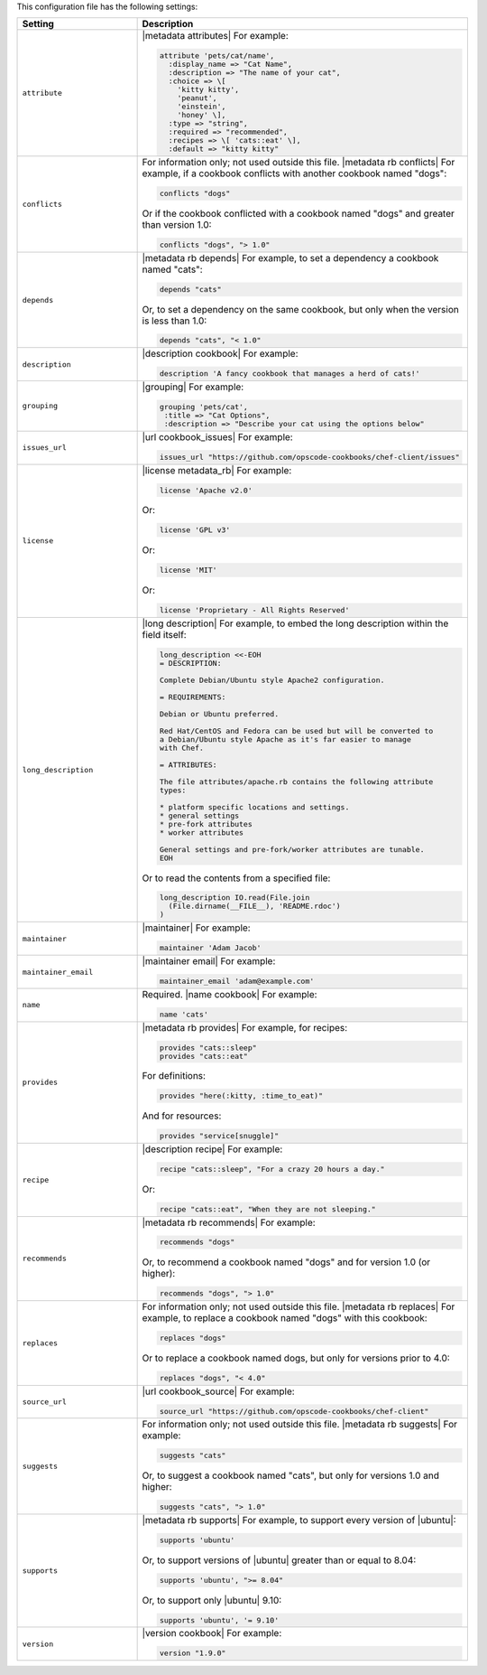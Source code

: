 .. The contents of this file are included in multiple topics.
.. This file should not be changed in a way that hinders its ability to appear in multiple documentation sets.

This configuration file has the following settings:

.. list-table::
   :widths: 200 300
   :header-rows: 1

   * - Setting
     - Description
   * - ``attribute``
     - |metadata attributes| For example:

       .. code-block:: ruby

          attribute 'pets/cat/name',
            :display_name => "Cat Name",
            :description => "The name of your cat",
            :choice => \[
              'kitty kitty',
              'peanut',
              'einstein',
              'honey' \],
            :type => "string",
            :required => "recommended",
            :recipes => \[ 'cats::eat' \],
            :default => "kitty kitty"

   * - ``conflicts``
     - For information only; not used outside this file. |metadata rb conflicts| For example, if a cookbook conflicts with another cookbook named "dogs":

       .. code-block:: ruby

          conflicts "dogs"

       Or if the cookbook conflicted with a cookbook named "dogs" and greater than version 1.0:

       .. code-block:: ruby

          conflicts "dogs", "> 1.0"

   * - ``depends``
     - |metadata rb depends| For example, to set a dependency a cookbook named "cats":

       .. code-block:: ruby

          depends "cats"

       Or, to set a dependency on the same cookbook, but only when the version is less than 1.0:

       .. code-block:: ruby

          depends "cats", "< 1.0"

   * - ``description``
     - |description cookbook| For example:

       .. code-block:: ruby

          description 'A fancy cookbook that manages a herd of cats!'

   * - ``grouping``
     - |grouping| For example:

       .. code-block:: ruby

          grouping 'pets/cat',
           :title => "Cat Options",
           :description => "Describe your cat using the options below"

   * - ``issues_url``
     - |url cookbook_issues| For example:

       .. code-block:: ruby

          issues_url "https://github.com/opscode-cookbooks/chef-client/issues"

   * - ``license``
     - |license metadata_rb| For example:

       .. code-block:: ruby

          license 'Apache v2.0'

       Or:

       .. code-block:: ruby

          license 'GPL v3'

       Or:

       .. code-block:: ruby

          license 'MIT'

       Or:

       .. code-block:: ruby

          license 'Proprietary - All Rights Reserved'

   * - ``long_description``
     - |long description| For example, to embed the long description within the field itself:

       .. code-block:: ruby

          long_description <<-EOH
          = DESCRIPTION:
          
          Complete Debian/Ubuntu style Apache2 configuration.
          
          = REQUIREMENTS:
          
          Debian or Ubuntu preferred.
          
          Red Hat/CentOS and Fedora can be used but will be converted to
          a Debian/Ubuntu style Apache as it's far easier to manage
          with Chef.
          
          = ATTRIBUTES:
          
          The file attributes/apache.rb contains the following attribute
          types:
          
          * platform specific locations and settings.
          * general settings
          * pre-fork attributes
          * worker attributes

          General settings and pre-fork/worker attributes are tunable.
          EOH

       Or to read the contents from a specified file:

       .. code-block:: ruby

          long_description IO.read(File.join
            (File.dirname(__FILE__), 'README.rdoc')
          )

   * - ``maintainer``
     - |maintainer| For example:

       .. code-block:: ruby

          maintainer 'Adam Jacob'

   * - ``maintainer_email``
     - |maintainer email| For example:

       .. code-block:: ruby

          maintainer_email 'adam@example.com'

   * - ``name``
     - Required. |name cookbook| For example:

       .. code-block:: ruby

          name 'cats'

   * - ``provides``
     - |metadata rb provides| For example, for recipes:

       .. code-block:: ruby

          provides "cats::sleep"
          provides "cats::eat"

       For definitions:

       .. code-block:: ruby

          provides "here(:kitty, :time_to_eat)"

       And for resources:

       .. code-block:: ruby

          provides "service[snuggle]"

   * - ``recipe``
     - |description recipe| For example:

       .. code-block:: ruby

          recipe "cats::sleep", "For a crazy 20 hours a day."

       Or:

       .. code-block:: ruby

          recipe "cats::eat", "When they are not sleeping."

   * - ``recommends``
     - |metadata rb recommends| For example:

       .. code-block:: ruby

          recommends "dogs"

       Or, to recommend a cookbook named "dogs" and for version 1.0 (or higher):

       .. code-block:: ruby

          recommends "dogs", "> 1.0"

   * - ``replaces``
     - For information only; not used outside this file. |metadata rb replaces| For example, to replace a cookbook named "dogs" with this cookbook:

       .. code-block:: ruby

          replaces "dogs"

       Or to replace a cookbook named dogs, but only for versions prior to 4.0:

       .. code-block:: ruby

          replaces "dogs", "< 4.0"

   * - ``source_url``
     - |url cookbook_source| For example:

       .. code-block:: ruby

          source_url "https://github.com/opscode-cookbooks/chef-client"

   * - ``suggests``
     - For information only; not used outside this file. |metadata rb suggests| For example:

       .. code-block:: ruby

          suggests "cats"

       Or, to suggest a cookbook named "cats", but only for versions 1.0 and higher:

       .. code-block:: ruby

          suggests "cats", "> 1.0"

   * - ``supports``
     - |metadata rb supports| For example, to support every version of |ubuntu|:

       .. code-block:: ruby

          supports 'ubuntu'

       Or, to support versions of |ubuntu| greater than or equal to 8.04:

       .. code-block:: ruby

          supports 'ubuntu', ">= 8.04"

       Or, to support only |ubuntu| 9.10:

       .. code-block:: ruby

          supports 'ubuntu', '= 9.10'

   * - ``version``
     - |version cookbook| For example:

       .. code-block:: ruby

          version "1.9.0"
